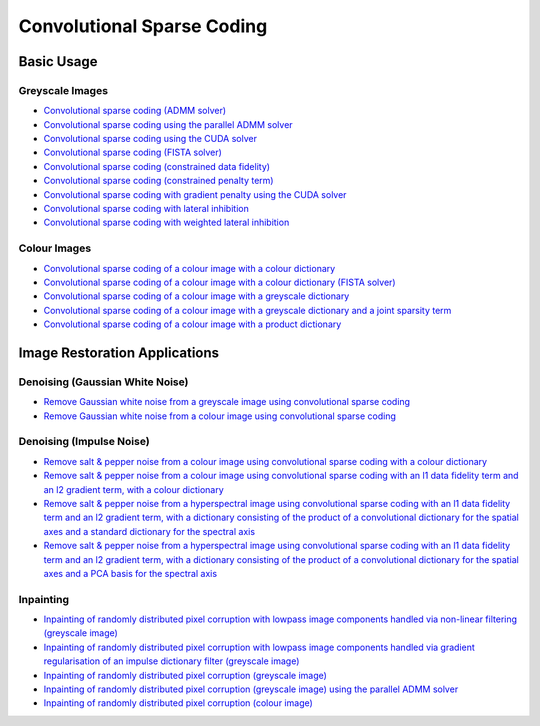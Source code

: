 Convolutional Sparse Coding
===========================

Basic Usage
-----------

Greyscale Images
^^^^^^^^^^^^^^^^

.. toc-start

* `Convolutional sparse coding (ADMM solver) <cbpdn_gry.py>`__
* `Convolutional sparse coding using the parallel ADMM solver <parcbpdn_gry.py>`__
* `Convolutional sparse coding using the CUDA solver <cbpdn_cuda.py>`__
* `Convolutional sparse coding (FISTA solver) <cbpdn_fista_gry.py>`__
* `Convolutional sparse coding (constrained data fidelity) <cminl1_gry.py>`__
* `Convolutional sparse coding (constrained penalty term) <cprjl1_gry.py>`__
* `Convolutional sparse coding with gradient penalty using the CUDA solver <cbpdn_grd_cuda.py>`__
* `Convolutional sparse coding with lateral inhibition <cbpdnin_gry.py>`__
* `Convolutional sparse coding with weighted lateral inhibition <cbpdnin_wgt_gry.py>`__

.. toc-end


Colour Images
^^^^^^^^^^^^^

.. toc-start

* `Convolutional sparse coding of a colour image with a colour dictionary <cbpdn_clr_cd.py>`__
* `Convolutional sparse coding of a colour image with a colour dictionary (FISTA solver) <cbpdn_fista_clr.py>`__
* `Convolutional sparse coding of a colour image with a greyscale dictionary <cbpdn_clr_gd.py>`__
* `Convolutional sparse coding of a colour image with a greyscale dictionary and a joint sparsity term <cbpdn_jnt_clr.py>`__
* `Convolutional sparse coding of a colour image with a product dictionary <cbpdn_clr_pd.py>`__

.. toc-end


Image Restoration Applications
------------------------------

Denoising (Gaussian White Noise)
^^^^^^^^^^^^^^^^^^^^^^^^^^^^^^^^

.. toc-start

* `Remove Gaussian white noise from a greyscale image using convolutional sparse coding <gwnden_gry.py>`__
* `Remove Gaussian white noise from a colour image using convolutional sparse coding <gwnden_clr.py>`__

.. toc-end


Denoising (Impulse Noise)
^^^^^^^^^^^^^^^^^^^^^^^^^

.. toc-start

* `Remove salt & pepper noise from a colour image using convolutional sparse coding with a colour dictionary <implsden_clr.py>`__
* `Remove salt & pepper noise from a colour image using convolutional sparse coding with an l1 data fidelity term and an l2 gradient term, with a colour dictionary <implsden_grd_clr.py>`__
* `Remove salt & pepper noise from a hyperspectral image using convolutional sparse coding with an l1 data fidelity term and an l2 gradient term, with a dictionary consisting of the product of a convolutional dictionary for the spatial axes and a standard dictionary for the spectral axis <implsden_grd_pd_dct.py>`__
* `Remove salt & pepper noise from a hyperspectral image using convolutional sparse coding with an l1 data fidelity term and an l2 gradient term, with a dictionary consisting of the product of a convolutional dictionary for the spatial axes and a PCA basis for the spectral axis <implsden_grd_pd_pca.py>`__


.. toc-end


Inpainting
^^^^^^^^^^

.. toc-start

* `Inpainting of randomly distributed pixel corruption with lowpass image components handled via non-linear filtering (greyscale image) <cbpdn_ams_gry.py>`__
* `Inpainting of randomly distributed pixel corruption with lowpass image components handled via gradient regularisation of an impulse dictionary filter (greyscale image) <cbpdn_ams_grd_gry.py>`__
* `Inpainting of randomly distributed pixel corruption (greyscale image) <cbpdn_md_gry.py>`__
* `Inpainting of randomly distributed pixel corruption (greyscale image) using the parallel ADMM solver <parcbpdn_md_gry.py>`__
* `Inpainting of randomly distributed pixel corruption (colour image) <cbpdn_ams_clr.py>`__

.. toc-end
